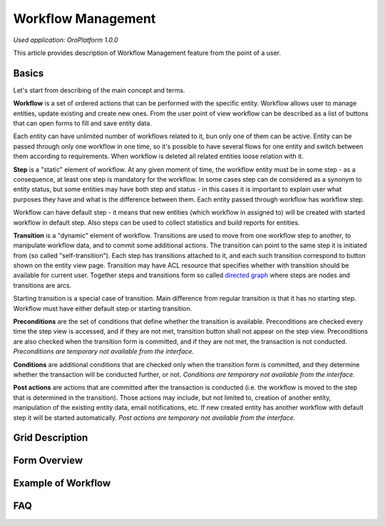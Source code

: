 Workflow Management
===================

*Used application: OroPlatform 1.0.0*

This article provides description of Workflow Management feature from the point of a user.

Basics
------

Let's start from describing of the main concept and terms.

**Workflow** is a set of ordered actions that can be performed with the specific entity. Workflow allows user to
manage entities, update existing and create new ones. From the user point of view workflow can be described as a
list of buttons that can open forms to fill and save entity data.

Each entity can have unlimited number of workflows related to it, bun only one of them can be active.
Entity can be passed through only one workflow in one time, so it's possible to have several flows for one
entity and switch between them according to requirements. When workflow is deleted all related entities loose relation
with it.

**Step** is a "static" element of workflow. At any given moment of time, the workflow entity must be in some step -
as a consequence, at least one step is mandatory for the workflow. In some cases step can de considered
as a synonym to entity status, but some entities may have both step and status - in this cases it is important to
explain user what purposes they have and what is the difference between them. Each entity passed through workflow
has workflow step.

Workflow can have default step - it means that new entities (which workflow in assigned to) will be created with
started workflow in default step. Also steps can be used to collect statistics and build reports for entities.

**Transition** is a "dynamic" element of workflow. Transitions are used to move from one workflow step to another,
to manipulate workflow data, and to commit some additional actions. The transition can point to the same step
it is initiated from (so called "self-transition"). Each step has transitions attached to it,
and each such transition correspond to button shown on the entity view page. Transition may have ACL resource
that specifies whether with transition should be available for current user. Together steps and transitions form
so called `directed graph`_ where steps are nodes and transitions are arcs.

Starting transition is a special case of transition. Main difference from regular transition is that
it has no starting step. Workflow must have either default step or starting transition.

**Preconditions** are the set of conditions that define whether the transition is available.
Preconditions are checked every time the step view is accessed, and if they are not met, transition button
shall not appear on the step view. Preconditions are also checked when the transition form is committed,
and if they are not met, the transaction is not conducted.
*Preconditions are temporary not available from the interface.*

**Conditions** are additional conditions that are checked only when the transition form is committed,
and they determine whether the transaction will be conducted further, or not.
*Conditions are temporary not available from the interface.*

**Post actions** are actions that are committed after the transaction is conducted
(i.e. the workflow is moved to the step that is determined in the transition). Those actions may include,
but not limited to, creation of another entity, manipulation of the existing entity data, email notifications, etc.
If new created entity has another workflow with default step it will be started automatically.
*Post actions are temporary not available from the interface.*

.. _directed graph: http://en.wikipedia.org/wiki/Directed_graph


Grid Description
----------------


Form Overview
-------------


Example of Workflow
-------------------

FAQ
---




